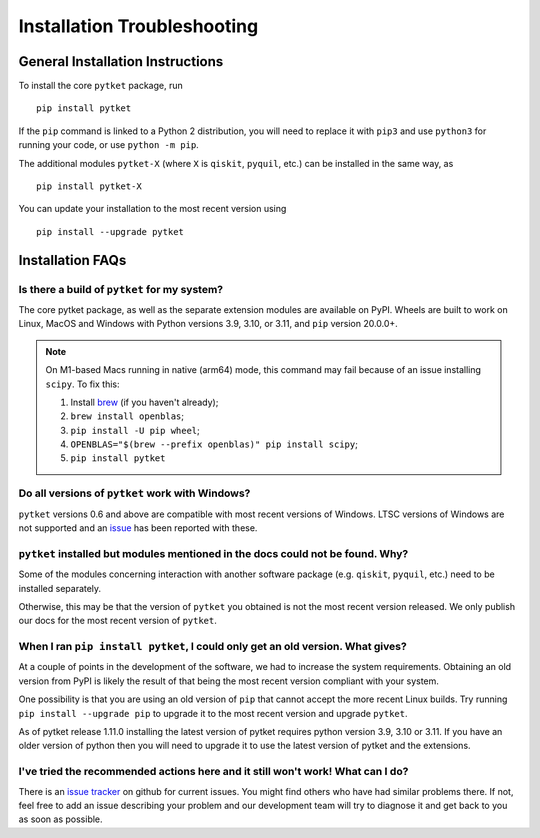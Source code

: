 Installation Troubleshooting
==================================

General Installation Instructions
------------------------------------------
To install the core ``pytket`` package, run

:: 
    
    pip install pytket

If the ``pip`` command is linked to a Python 2 distribution, you will need to replace it with ``pip3`` and use ``python3`` for running your code, or use ``python -m pip``.

The additional modules ``pytket-X`` (where ``X`` is ``qiskit``, ``pyquil``, etc.) can be installed in the same way, as

:: 
    
    pip install pytket-X

You can update your installation to the most recent version using

::
    
    pip install --upgrade pytket


Installation FAQs
-----------------

Is there a build of ``pytket`` for my system?
^^^^^^^^^^^^^^^^^^^^^^^^^^^^^^^^^^^^^^^^^^^^^

The core pytket package, as well as the separate extension modules are available on PyPI. Wheels are built to work on Linux, MacOS and Windows with Python versions 3.9, 3.10, or 3.11, and ``pip`` version 20.0.0+.

.. note::
    On M1-based Macs running in native (arm64) mode, this command may fail
    because of an issue installing ``scipy``. To fix this:

    1. Install `brew <https://brew.sh/>`_ (if you haven't already);
    2. ``brew install openblas``;
    3. ``pip install -U pip wheel``;
    4. ``OPENBLAS="$(brew --prefix openblas)" pip install scipy``;
    5. ``pip install pytket``


Do all versions of ``pytket`` work with Windows?
^^^^^^^^^^^^^^^^^^^^^^^^^^^^^^^^^^^^^^^^^^^^^^^^
``pytket`` versions 0.6 and above are compatible with most recent versions of Windows. LTSC versions of Windows are not supported and an `issue <https://github.com/CQCL/pytket/issues/36>`_ has been reported with these.


``pytket`` installed but modules mentioned in the docs could not be found. Why?
^^^^^^^^^^^^^^^^^^^^^^^^^^^^^^^^^^^^^^^^^^^^^^^^^^^^^^^^^^^^^^^^^^^^^^^^^^^^^^^
Some of the modules concerning interaction with another software package (e.g. ``qiskit``, ``pyquil``, etc.) need to be installed separately.

Otherwise, this may be that the version of ``pytket`` you obtained is not the most recent version released. We only publish our docs for the most recent version of ``pytket``.


When I ran ``pip install pytket``, I could only get an old version. What gives?
^^^^^^^^^^^^^^^^^^^^^^^^^^^^^^^^^^^^^^^^^^^^^^^^^^^^^^^^^^^^^^^^^^^^^^^^^^^^^^^
At a couple of points in the development of the software, we had to increase the system requirements. Obtaining an old version from PyPI is likely the result of that being the most recent version compliant with your system.

One possibility is that you are using an old version of ``pip`` that cannot accept the more recent Linux builds. Try running ``pip install --upgrade pip`` to upgrade it to the most recent version and upgrade ``pytket``.

As of pytket release 1.11.0 installing the latest version of pytket requires python version 3.9, 3.10 or 3.11. If you have an older version of python then you will need to upgrade it to use the latest version of pytket and the extensions.


I've tried the recommended actions here and it still won't work! What can I do?
^^^^^^^^^^^^^^^^^^^^^^^^^^^^^^^^^^^^^^^^^^^^^^^^^^^^^^^^^^^^^^^^^^^^^^^^^^^^^^^
There is an  `issue tracker <http://github.com/CQCL/tket/issues>`_ on github for current issues. You might find others who have had similar problems there. If not, feel free to add an issue describing your problem and our development team will try to diagnose it and get back to you as soon as possible.
